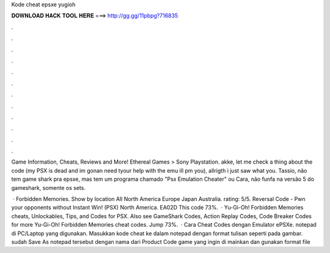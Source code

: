 Kode cheat epsxe yugioh



𝐃𝐎𝐖𝐍𝐋𝐎𝐀𝐃 𝐇𝐀𝐂𝐊 𝐓𝐎𝐎𝐋 𝐇𝐄𝐑𝐄 ===> http://gg.gg/11pbpg?716835



.



.



.



.



.



.



.



.



.



.



.



.

Game Information, Cheats, Reviews and More! Ethereal Games > Sony Playstation. akke, let me check a thing about the code (my PSX is dead and im gonan need tyour help with the emu ill pm you), allrigth i just saw what you. Tassio, não tem game shark pra epsxe, mas tem um programa chamado "Psx Emulation Cheater" ou Cara, não funfa na versão 5 do gameshark, somente os sets.

 · Forbidden Memories. Show by location All North America Europe Japan Australia. rating: 5/5. Reversal Code - Pwn your opponents without Instant Win! (PSX) North America. EA02D This code 73%.  · Yu-Gi-Oh! Forbidden Memories cheats, Unlockables, Tips, and Codes for PSX. Also see GameShark Codes, Action Replay Codes, Code Breaker Codes for more Yu-Gi-Oh! Forbidden Memories cheat codes. Jump 73%.  · Cara Cheat Codes dengan Emulator ePSXe.  notepad di PC/Laptop yang digunakan. Masukkan kode cheat ke dalam notepad dengan format tulisan seperti pada gambar.  sudah Save As notepad tersebut dengan nama dari Product Code game yang ingin di mainkan dan gunakan format file 
